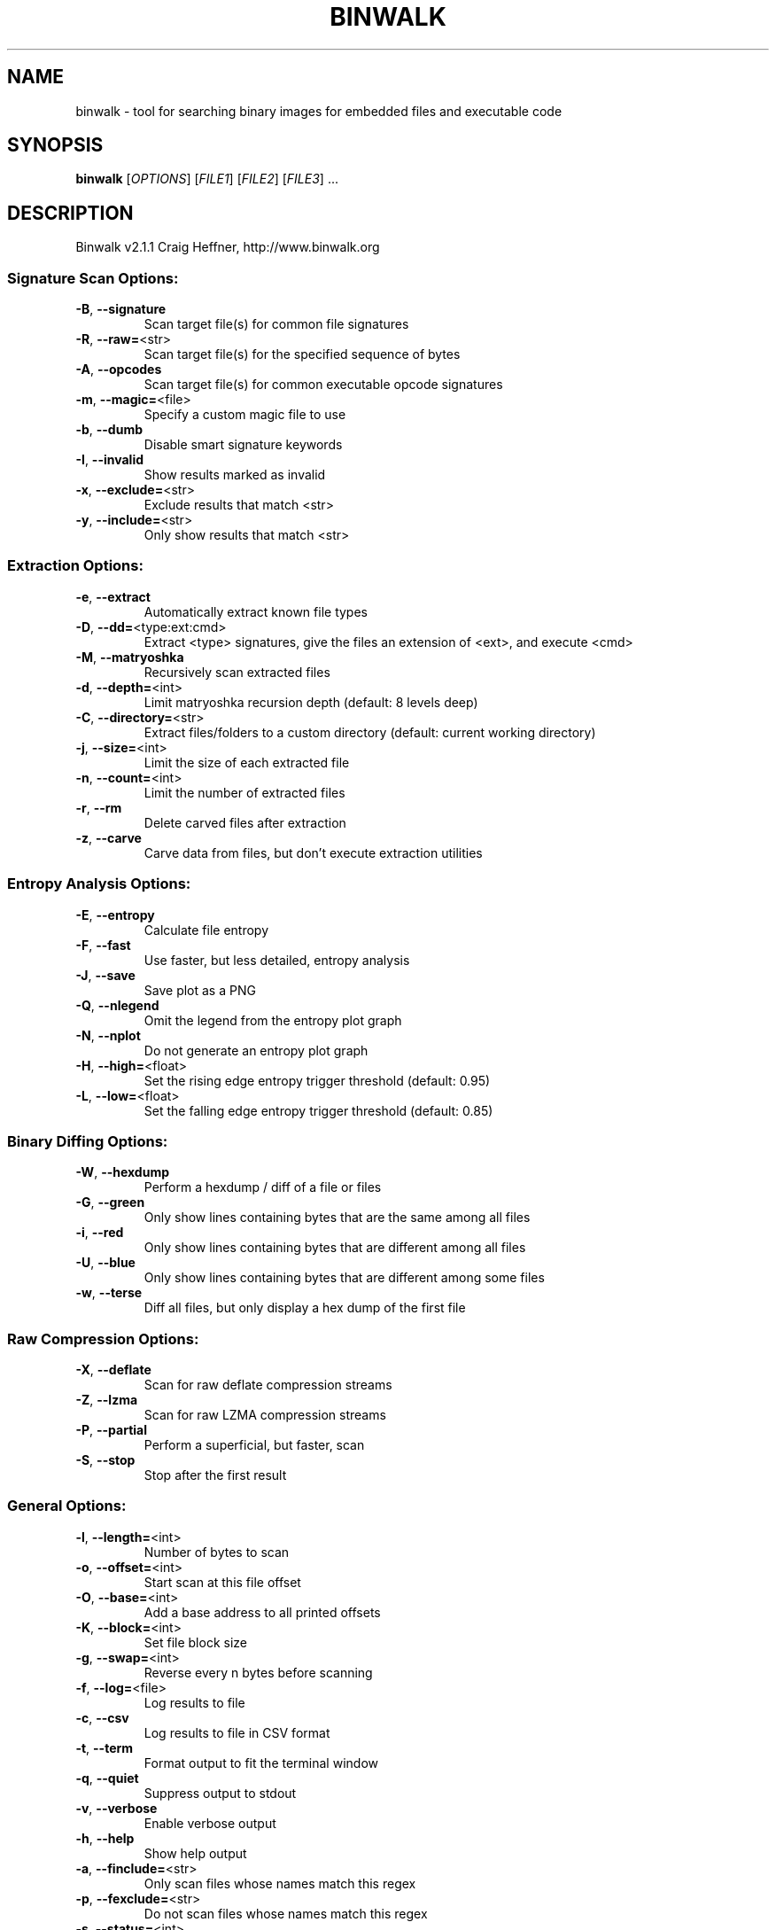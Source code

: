 .\" DO NOT MODIFY THIS FILE!  It was generated by help2man 1.47.3.
.TH BINWALK "1" "September 2016" "binwalk 2.1.1" "User Commands"
.SH NAME
binwalk \- tool for searching binary images for embedded files and executable code
.SH SYNOPSIS
.B binwalk
[\fI\,OPTIONS\/\fR] [\fI\,FILE1\/\fR] [\fI\,FILE2\/\fR] [\fI\,FILE3\/\fR] ...
.SH DESCRIPTION
Binwalk v2.1.1
Craig Heffner, http://www.binwalk.org
.SS "Signature Scan Options:"
.TP
\fB\-B\fR, \fB\-\-signature\fR
Scan target file(s) for common file signatures
.TP
\fB\-R\fR, \fB\-\-raw=\fR<str>
Scan target file(s) for the specified sequence of bytes
.TP
\fB\-A\fR, \fB\-\-opcodes\fR
Scan target file(s) for common executable opcode signatures
.TP
\fB\-m\fR, \fB\-\-magic=\fR<file>
Specify a custom magic file to use
.TP
\fB\-b\fR, \fB\-\-dumb\fR
Disable smart signature keywords
.TP
\fB\-I\fR, \fB\-\-invalid\fR
Show results marked as invalid
.TP
\fB\-x\fR, \fB\-\-exclude=\fR<str>
Exclude results that match <str>
.TP
\fB\-y\fR, \fB\-\-include=\fR<str>
Only show results that match <str>
.SS "Extraction Options:"
.TP
\fB\-e\fR, \fB\-\-extract\fR
Automatically extract known file types
.TP
\fB\-D\fR, \fB\-\-dd=\fR<type:ext:cmd>
Extract <type> signatures, give the files an extension of <ext>, and execute <cmd>
.TP
\fB\-M\fR, \fB\-\-matryoshka\fR
Recursively scan extracted files
.TP
\fB\-d\fR, \fB\-\-depth=\fR<int>
Limit matryoshka recursion depth (default: 8 levels deep)
.TP
\fB\-C\fR, \fB\-\-directory=\fR<str>
Extract files/folders to a custom directory (default: current working directory)
.TP
\fB\-j\fR, \fB\-\-size=\fR<int>
Limit the size of each extracted file
.TP
\fB\-n\fR, \fB\-\-count=\fR<int>
Limit the number of extracted files
.TP
\fB\-r\fR, \fB\-\-rm\fR
Delete carved files after extraction
.TP
\fB\-z\fR, \fB\-\-carve\fR
Carve data from files, but don't execute extraction utilities
.SS "Entropy Analysis Options:"
.TP
\fB\-E\fR, \fB\-\-entropy\fR
Calculate file entropy
.TP
\fB\-F\fR, \fB\-\-fast\fR
Use faster, but less detailed, entropy analysis
.TP
\fB\-J\fR, \fB\-\-save\fR
Save plot as a PNG
.TP
\fB\-Q\fR, \fB\-\-nlegend\fR
Omit the legend from the entropy plot graph
.TP
\fB\-N\fR, \fB\-\-nplot\fR
Do not generate an entropy plot graph
.TP
\fB\-H\fR, \fB\-\-high=\fR<float>
Set the rising edge entropy trigger threshold (default: 0.95)
.TP
\fB\-L\fR, \fB\-\-low=\fR<float>
Set the falling edge entropy trigger threshold (default: 0.85)
.SS "Binary Diffing Options:"
.TP
\fB\-W\fR, \fB\-\-hexdump\fR
Perform a hexdump / diff of a file or files
.TP
\fB\-G\fR, \fB\-\-green\fR
Only show lines containing bytes that are the same among all files
.TP
\fB\-i\fR, \fB\-\-red\fR
Only show lines containing bytes that are different among all files
.TP
\fB\-U\fR, \fB\-\-blue\fR
Only show lines containing bytes that are different among some files
.TP
\fB\-w\fR, \fB\-\-terse\fR
Diff all files, but only display a hex dump of the first file
.SS "Raw Compression Options:"
.TP
\fB\-X\fR, \fB\-\-deflate\fR
Scan for raw deflate compression streams
.TP
\fB\-Z\fR, \fB\-\-lzma\fR
Scan for raw LZMA compression streams
.TP
\fB\-P\fR, \fB\-\-partial\fR
Perform a superficial, but faster, scan
.TP
\fB\-S\fR, \fB\-\-stop\fR
Stop after the first result
.SS "General Options:"
.TP
\fB\-l\fR, \fB\-\-length=\fR<int>
Number of bytes to scan
.TP
\fB\-o\fR, \fB\-\-offset=\fR<int>
Start scan at this file offset
.TP
\fB\-O\fR, \fB\-\-base=\fR<int>
Add a base address to all printed offsets
.TP
\fB\-K\fR, \fB\-\-block=\fR<int>
Set file block size
.TP
\fB\-g\fR, \fB\-\-swap=\fR<int>
Reverse every n bytes before scanning
.TP
\fB\-f\fR, \fB\-\-log=\fR<file>
Log results to file
.TP
\fB\-c\fR, \fB\-\-csv\fR
Log results to file in CSV format
.TP
\fB\-t\fR, \fB\-\-term\fR
Format output to fit the terminal window
.TP
\fB\-q\fR, \fB\-\-quiet\fR
Suppress output to stdout
.TP
\fB\-v\fR, \fB\-\-verbose\fR
Enable verbose output
.TP
\fB\-h\fR, \fB\-\-help\fR
Show help output
.TP
\fB\-a\fR, \fB\-\-finclude=\fR<str>
Only scan files whose names match this regex
.TP
\fB\-p\fR, \fB\-\-fexclude=\fR<str>
Do not scan files whose names match this regex
.TP
\fB\-s\fR, \fB\-\-status=\fR<int>
Enable the status server on the specified port
